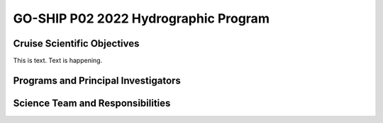 GO-SHIP P02 2022 Hydrographic Program
======================================

Cruise Scientific Objectives
----------------------------
This is text. Text is happening.

Programs and Principal Investigators
------------------------------------

.. tabularcolumns:: |p{4.0cm}|p{3.0cm}|p{4.0cm}|p{4.5cm}|

.. csv-table::
  :header-rows: 1
  :file: participating.csv

Science Team and Responsibilities
---------------------------------

.. tabularcolumns:: |p{4.0cm}|l|l|l|

.. csv-table::
  :header-rows: 1
  :file: scienceparty.csv
